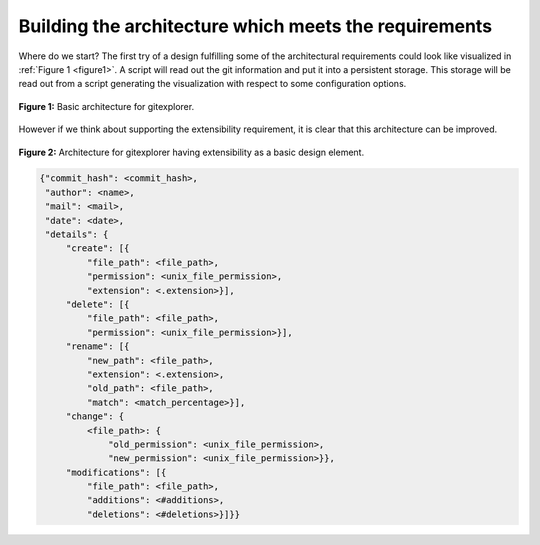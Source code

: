 Building the architecture which meets the requirements
======================================================

Where do we start? The first try of a design fulfilling some of the architectural requirements
could look like visualized in :ref:`Figure 1 <figure1>`. A script will read out the git information and
put it into a persistent storage. This storage will be read out from a script generating the
visualization with respect to some configuration options.

.. _figure1:

.. figure:: img/gitexplorer.png
    :alt: gitexplorer possible basic architecture.
    :width: 60%
    :align: center
    
    **Figure 1:** Basic architecture for gitexplorer.

However if we think about supporting the extensibility requirement, it is clear
that this architecture can be improved. 

.. _figure2:

.. figure:: img/gitexplorer_extension.png
    :alt: gitexplorer possible architecture designed for extensibility.
    :width: 60%
    :align: center
    
    **Figure 2:** Architecture for gitexplorer having extensibility as a basic design element.

.. _code1:

.. code-block:: javascript

    {"commit_hash": <commit_hash>,
     "author": <name>,
     "mail": <mail>,
     "date": <date>,
     "details": {
         "create": [{
             "file_path": <file_path>,
             "permission": <unix_file_permission>,
             "extension": <.extension>}],
         "delete": [{
             "file_path": <file_path>,
             "permission": <unix_file_permission>}],
         "rename": [{
             "new_path": <file_path>,
             "extension": <.extension>,
             "old_path": <file_path>,
             "match": <match_percentage>}],
         "change": {
             <file_path>: {
                 "old_permission": <unix_file_permission>,
                 "new_permission": <unix_file_permission>}},
         "modifications": [{
             "file_path": <file_path>,
             "additions": <#additions>,
             "deletions": <#deletions>}]}}
